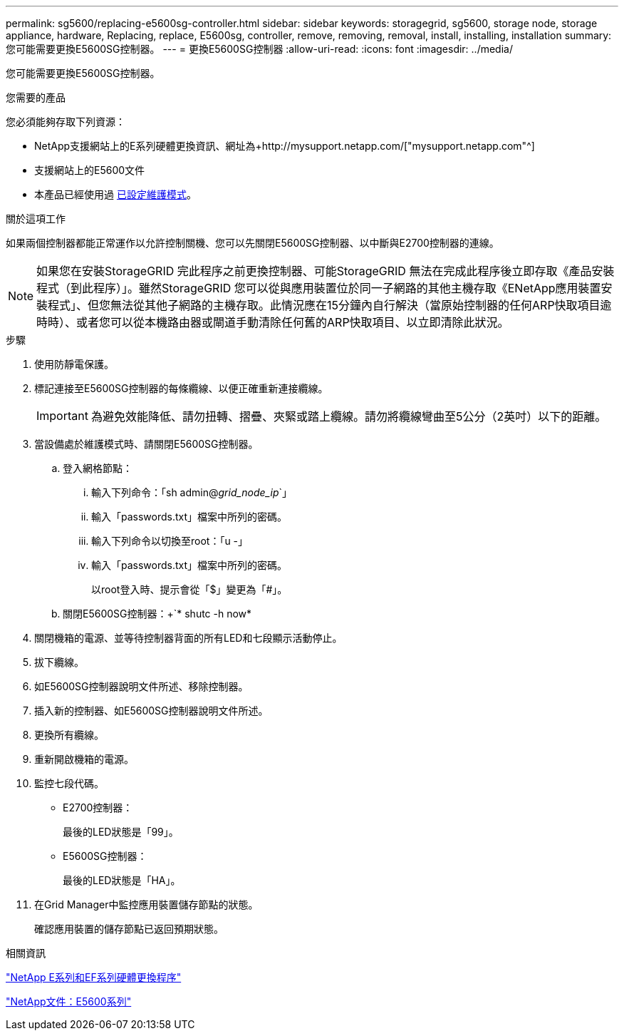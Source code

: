---
permalink: sg5600/replacing-e5600sg-controller.html 
sidebar: sidebar 
keywords: storagegrid, sg5600, storage node, storage appliance, hardware, Replacing, replace, E5600sg, controller, remove, removing, removal, install, installing, installation 
summary: 您可能需要更換E5600SG控制器。 
---
= 更換E5600SG控制器
:allow-uri-read: 
:icons: font
:imagesdir: ../media/


[role="lead"]
您可能需要更換E5600SG控制器。

.您需要的產品
您必須能夠存取下列資源：

* NetApp支援網站上的E系列硬體更換資訊、網址為+http://mysupport.netapp.com/["mysupport.netapp.com"^]
* 支援網站上的E5600文件
* 本產品已經使用過 xref:placing-appliance-into-maintenance-mode.adoc[已設定維護模式]。


.關於這項工作
如果兩個控制器都能正常運作以允許控制關機、您可以先關閉E5600SG控制器、以中斷與E2700控制器的連線。


NOTE: 如果您在安裝StorageGRID 完此程序之前更換控制器、可能StorageGRID 無法在完成此程序後立即存取《產品安裝程式（到此程序）」。雖然StorageGRID 您可以從與應用裝置位於同一子網路的其他主機存取《ENetApp應用裝置安裝程式」、但您無法從其他子網路的主機存取。此情況應在15分鐘內自行解決（當原始控制器的任何ARP快取項目逾時時）、或者您可以從本機路由器或閘道手動清除任何舊的ARP快取項目、以立即清除此狀況。

.步驟
. 使用防靜電保護。
. 標記連接至E5600SG控制器的每條纜線、以便正確重新連接纜線。
+

IMPORTANT: 為避免效能降低、請勿扭轉、摺疊、夾緊或踏上纜線。請勿將纜線彎曲至5公分（2英吋）以下的距離。

. 當設備處於維護模式時、請關閉E5600SG控制器。
+
.. 登入網格節點：
+
... 輸入下列命令：「sh admin@_grid_node_ip_`」
... 輸入「passwords.txt」檔案中所列的密碼。
... 輸入下列命令以切換至root：「u -」
... 輸入「passwords.txt」檔案中所列的密碼。
+
以root登入時、提示會從「$」變更為「#」。



.. 關閉E5600SG控制器：+`* shutc -h now*


. 關閉機箱的電源、並等待控制器背面的所有LED和七段顯示活動停止。
. 拔下纜線。
. 如E5600SG控制器說明文件所述、移除控制器。
. 插入新的控制器、如E5600SG控制器說明文件所述。
. 更換所有纜線。
. 重新開啟機箱的電源。
. 監控七段代碼。
+
** E2700控制器：
+
最後的LED狀態是「99」。

** E5600SG控制器：
+
最後的LED狀態是「HA」。



. 在Grid Manager中監控應用裝置儲存節點的狀態。
+
確認應用裝置的儲存節點已返回預期狀態。



.相關資訊
https://mysupport.netapp.com/info/web/ECMP11751516.html["NetApp E系列和EF系列硬體更換程序"^]

http://mysupport.netapp.com/documentation/productlibrary/index.html?productID=61893["NetApp文件：E5600系列"^]
